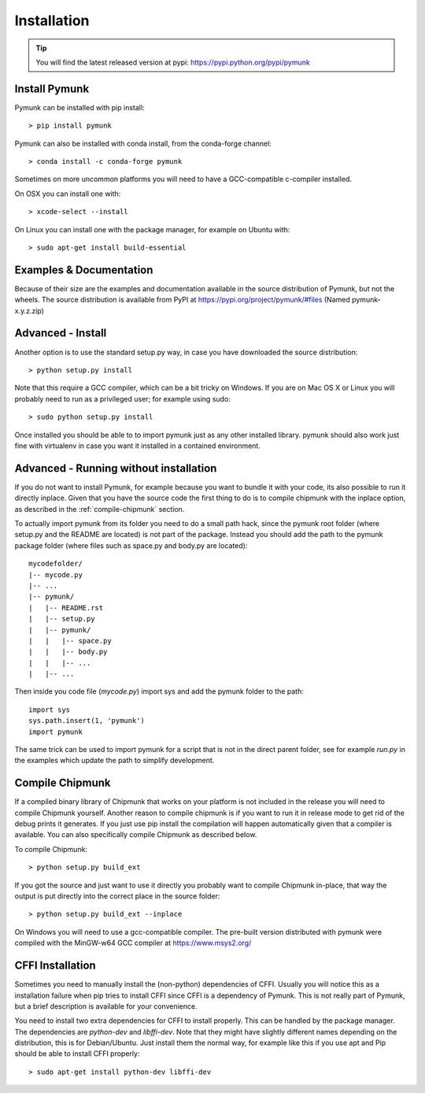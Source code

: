 Installation
============
.. _installation:

.. tip::
    You will find the latest released version at pypi:  
    https://pypi.python.org/pypi/pymunk

Install Pymunk
--------------

Pymunk can be installed with pip install::

    > pip install pymunk
    
Pymunk can also be installed with conda install, from the conda-forge channel::

    > conda install -c conda-forge pymunk

Sometimes on more uncommon platforms you will need to have a GCC-compatible 
c-compiler installed. 

On OSX you can install one with::

    > xcode-select --install

On Linux you can install one with the package manager, for example on Ubuntu 
with::

    > sudo apt-get install build-essential


Examples & Documentation
------------------------

Because of their size are the examples and documentation available in the 
source distribution of Pymunk, but not the wheels. The source distribution is 
available from PyPI at https://pypi.org/project/pymunk/#files (Named
pymunk-x.y.z.zip)


Advanced - Install
------------------

Another option is to use the standard setup.py way, in case you have downloaded
the source distribution::

    > python setup.py install

Note that this require a GCC compiler, which can be a bit tricky on Windows. 
If you are on Mac OS X or Linux you will probably need to run as a privileged 
user; for example using sudo::
    
    > sudo python setup.py install
    
Once installed you should be able to to import pymunk just as any other 
installed library. pymunk should also work just fine with virtualenv in case 
you want it installed in a contained environment.
 

Advanced - Running without installation
---------------------------------------

If you do not want to install Pymunk, for example because you want to bundle it
with your code, its also possible to run it directly inplace. Given that you have the source code the first thing to do is to compile chipmunk with the 
inplace option, as described in the :ref:`compile-chipmunk` section. 

To actually import pymunk from its folder you need to do a small path hack, 
since the pymunk root folder (where setup.py and the README are located) is not 
part of the package. Instead you should add the path to the pymunk package 
folder (where files such as space.py and body.py are located)::

    mycodefolder/
    |-- mycode.py
    |-- ...
    |-- pymunk/
    |   |-- README.rst
    |   |-- setup.py
    |   |-- pymunk/
    |   |   |-- space.py
    |   |   |-- body.py
    |   |   |-- ...
    |   |-- ... 

Then inside you code file (`mycode.py`) import sys and add the pymunk folder to
the path::

    import sys
    sys.path.insert(1, 'pymunk')
    import pymunk

The same trick can be used to import pymunk for a script that is not in the direct parent folder, see for example `run.py` in the examples which update the path to simplify development.

.. _compile-chipmunk:

Compile Chipmunk
----------------

If a compiled binary library of Chipmunk that works on your platform is not 
included in the release you will need to compile Chipmunk yourself. Another 
reason to compile chipmunk is if you want to run it in release mode to get 
rid of the debug prints it generates. If you just use pip install the 
compilation will happen automatically given that a compiler is available. You 
can also specifically compile Chipmunk as described below.

To compile Chipmunk::

    > python setup.py build_ext 

If you got the source and just want to use it directly you probably want to 
compile Chipmunk in-place, that way the output is put directly into the correct
place in the source folder::

    > python setup.py build_ext --inplace

On Windows you will need to use a gcc-compatible compiler. The pre-built version
distributed with pymunk were compiled with the MinGW-w64 GCC compiler at 
https://www.msys2.org/
  
.. seealso:: 

    Module :py:mod:`pymunkoptions` 
        Options module that control runtime options of Pymunk such as debug 
        settings. Use pymunkoptions together with release mode compilation to 
        remove all debugs prints.


CFFI Installation
-----------------

Sometimes you need to manually install the (non-python) dependencies of CFFI. 
Usually you will notice this as a installation failure when pip tries to 
install CFFI since CFFI is a dependency of Pymunk. This is not really part of 
Pymunk, but a brief description is available for your convenience. 

You need to install two extra dependencies for CFFI to install properly. This 
can be handled by the package manager. The dependencies are `python-dev` and 
`libffi-dev`. Note that they might have slightly different names depending on 
the distribution, this is for Debian/Ubuntu. Just install them the normal way, 
for example like this if you use apt and Pip should be able to install CFFI 
properly::

    > sudo apt-get install python-dev libffi-dev
